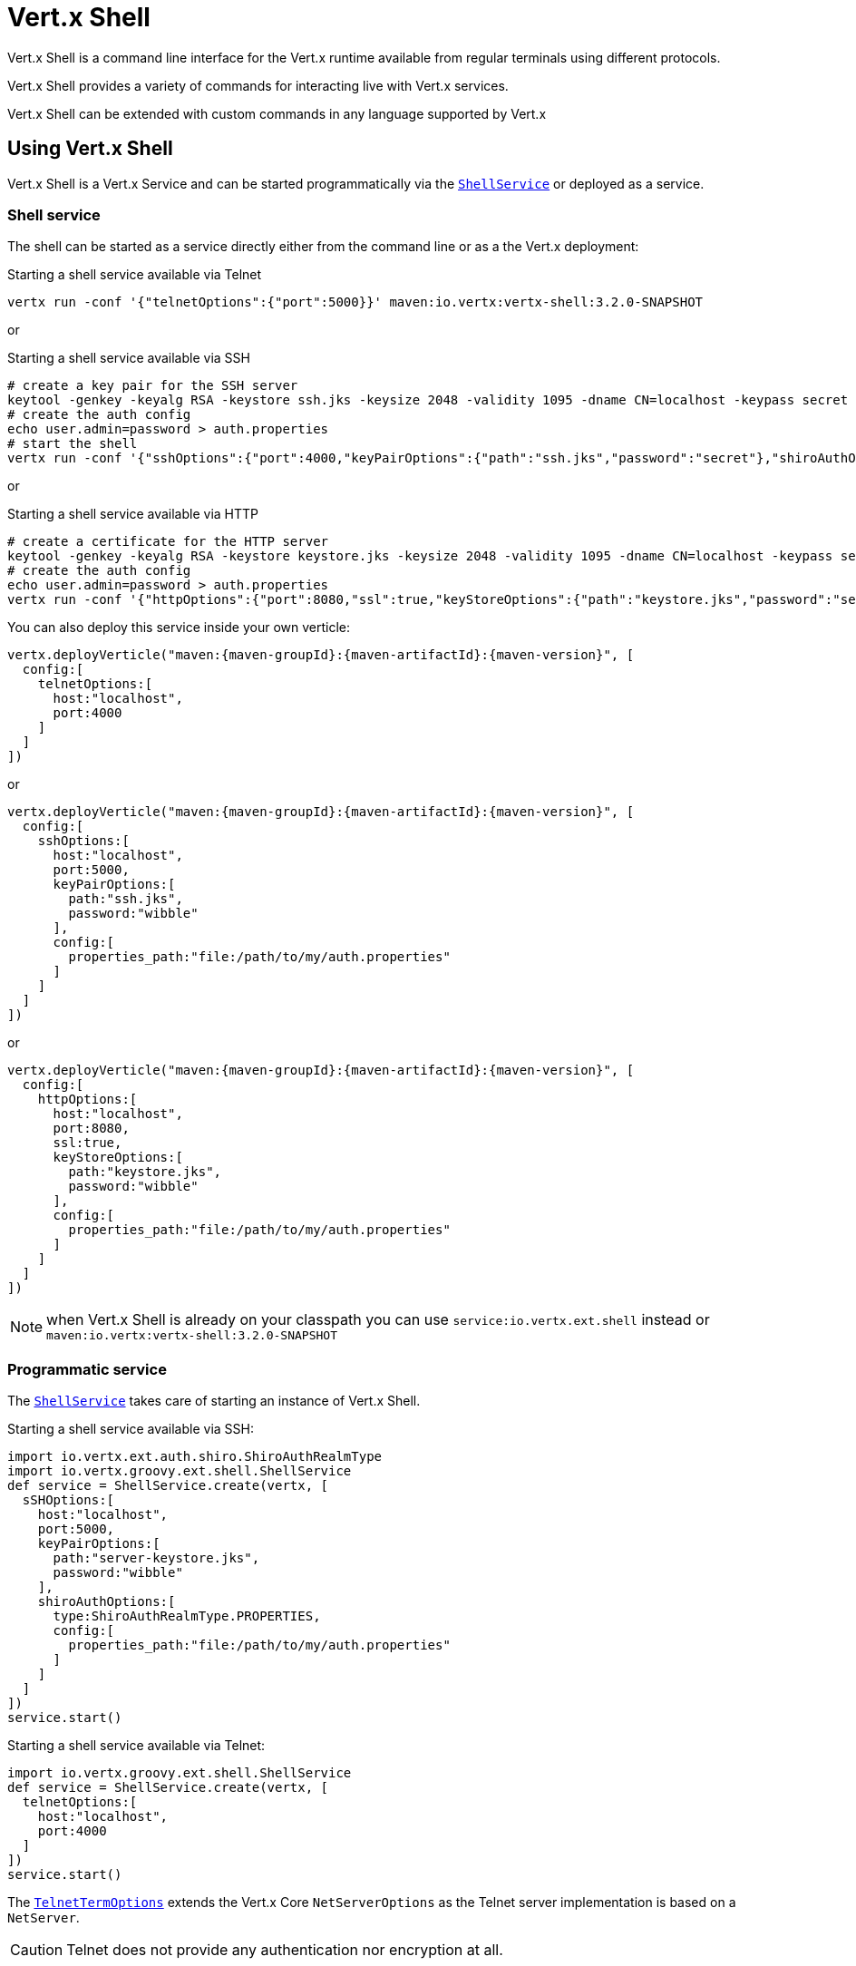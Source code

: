 = Vert.x Shell

Vert.x Shell is a command line interface for the Vert.x runtime available from regular
terminals using different protocols.

Vert.x Shell provides a variety of commands for interacting live with Vert.x services.

Vert.x Shell can be extended with custom commands in any language supported by Vert.x

== Using Vert.x Shell

Vert.x Shell is a Vert.x Service and can be started programmatically via the `link:../../groovydoc/io/vertx/groovy/ext/shell/ShellService.html[ShellService]`
or deployed as a service.

=== Shell service

The shell can be started as a service directly either from the command line or as a the Vert.x deployment:

.Starting a shell service available via Telnet
[source,subs="+attributes"]
----
vertx run -conf '{"telnetOptions":{"port":5000}}' maven:io.vertx:vertx-shell:3.2.0-SNAPSHOT
----

or

.Starting a shell service available via SSH
[source,subs="+attributes"]
----
# create a key pair for the SSH server
keytool -genkey -keyalg RSA -keystore ssh.jks -keysize 2048 -validity 1095 -dname CN=localhost -keypass secret -storepass secret
# create the auth config
echo user.admin=password > auth.properties
# start the shell
vertx run -conf '{"sshOptions":{"port":4000,"keyPairOptions":{"path":"ssh.jks","password":"secret"},"shiroAuthOptions":{"config":{"properties_path":"file:auth.properties"}}}}' maven:io.vertx:vertx-shell:3.2.0-SNAPSHOT
----

or

.Starting a shell service available via HTTP
[source,subs="+attributes"]
----
# create a certificate for the HTTP server
keytool -genkey -keyalg RSA -keystore keystore.jks -keysize 2048 -validity 1095 -dname CN=localhost -keypass secret -storepass secret
# create the auth config
echo user.admin=password > auth.properties
vertx run -conf '{"httpOptions":{"port":8080,"ssl":true,"keyStoreOptions":{"path":"keystore.jks","password":"secret"},"shiroAuthOptions":{"config":{"properties_path":"file:auth.properties"}}}}' maven:io.vertx:vertx-shell:3.2.0-SNAPSHOT
----

You can also deploy this service inside your own verticle:

[source,groovy,subs="+attributes"]
----
vertx.deployVerticle("maven:{maven-groupId}:{maven-artifactId}:{maven-version}", [
  config:[
    telnetOptions:[
      host:"localhost",
      port:4000
    ]
  ]
])

----

or

[source,groovy,subs="+attributes"]
----
vertx.deployVerticle("maven:{maven-groupId}:{maven-artifactId}:{maven-version}", [
  config:[
    sshOptions:[
      host:"localhost",
      port:5000,
      keyPairOptions:[
        path:"ssh.jks",
        password:"wibble"
      ],
      config:[
        properties_path:"file:/path/to/my/auth.properties"
      ]
    ]
  ]
])

----

or

[source,groovy,subs="+attributes"]
----
vertx.deployVerticle("maven:{maven-groupId}:{maven-artifactId}:{maven-version}", [
  config:[
    httpOptions:[
      host:"localhost",
      port:8080,
      ssl:true,
      keyStoreOptions:[
        path:"keystore.jks",
        password:"wibble"
      ],
      config:[
        properties_path:"file:/path/to/my/auth.properties"
      ]
    ]
  ]
])

----

NOTE: when Vert.x Shell is already on your classpath you can use `service:io.vertx.ext.shell` instead
or `maven:io.vertx:vertx-shell:3.2.0-SNAPSHOT`

=== Programmatic service

The `link:../../groovydoc/io/vertx/groovy/ext/shell/ShellService.html[ShellService]` takes care of starting an instance of Vert.x Shell.

Starting a shell service available via SSH:

[source,groovy]
----
import io.vertx.ext.auth.shiro.ShiroAuthRealmType
import io.vertx.groovy.ext.shell.ShellService
def service = ShellService.create(vertx, [
  sSHOptions:[
    host:"localhost",
    port:5000,
    keyPairOptions:[
      path:"server-keystore.jks",
      password:"wibble"
    ],
    shiroAuthOptions:[
      type:ShiroAuthRealmType.PROPERTIES,
      config:[
        properties_path:"file:/path/to/my/auth.properties"
      ]
    ]
  ]
])
service.start()

----

Starting a shell service available via Telnet:

[source,groovy]
----
import io.vertx.groovy.ext.shell.ShellService
def service = ShellService.create(vertx, [
  telnetOptions:[
    host:"localhost",
    port:4000
  ]
])
service.start()

----

The `link:../dataobjects.html#TelnetTermOptions[TelnetTermOptions]` extends the Vert.x Core `NetServerOptions` as the Telnet server
implementation is based on a `NetServer`.

CAUTION: Telnet does not provide any authentication nor encryption at all.

Starting a shell service available via HTTP:

[source,groovy]
----
import io.vertx.groovy.ext.shell.ShellService
def service = ShellService.create(vertx, [
  httpOptions:[
    host:"localhost",
    port:8080
  ]
])
service.start()

----

== Telnet term configuration

Telnet terms are configured by `link:../dataobjects.html#ShellServiceOptions#setTelnetOptions(io.vertx.ext.shell.term.TelnetTermOptions)[telnetOptions]`,
the `link:../dataobjects.html#TelnetTermOptions[TelnetTermOptions]` extends the `link:../../vertx-core/dataobjects.html#NetServerOptions[NetServerOptions]` so they
have the exact same configuration.

== SSH term configuration

SSH terms are configured by `link:../dataobjects.html#ShellServiceOptions#setSSHOptions(io.vertx.ext.shell.term.SSHTermOptions)[SSHOptions]`:

- `link:../dataobjects.html#SSHTermOptions#setPort(int)[port]`: port
- `link:../dataobjects.html#SSHTermOptions#setHost(java.lang.String)[host]`: host

Only username/password authentication is supported at the moment, it can be configured with property file
or LDAP, see Vert.x Auth for more info:

- `link:../dataobjects.html#SSHTermOptions#setShiroAuthOptions(io.vertx.ext.auth.shiro.ShiroAuthOptions)[shiroAuthOptions]`: configures user authentication

The server key configuration reuses the key pair store configuration scheme provided by _Vert.x Core_:

- `link:../dataobjects.html#SSHTermOptions#setKeyPairOptions(io.vertx.core.net.JksOptions)[keyPairOptions]`: set `.jks` key pair store
- `link:../dataobjects.html#SSHTermOptions#setPfxKeyPairOptions(io.vertx.core.net.PfxOptions)[pfxKeyPairOptions]`: set `.pfx` key pair store
- `link:../dataobjects.html#SSHTermOptions#setPemKeyPairOptions(io.vertx.core.net.PemKeyCertOptions)[pemKeyPairOptions]`: set `.pem` key pair store

== HTTP term configuration

HTTP terms are configured by `link:../dataobjects.html#ShellServiceOptions#setHttpOptions(io.vertx.ext.shell.term.HttpTermOptions)[httpOptions]`, the http options
extends the `link:../../vertx-core/dataobjects.html#HttpServerOptions[HttpServerOptions]` so they expose the exact same configuration.

In addition there are extra options for configuring an HTTP term:

- `link:../dataobjects.html#HttpTermOptions#setShiroAuthOptions(io.vertx.ext.auth.shiro.ShiroAuthOptions)[shiroAuthOptions]`: configures user authentication
- `link:../dataobjects.html#HttpTermOptions#setSockJSHandlerOptions(io.vertx.ext.web.handler.sockjs.SockJSHandlerOptions)[sockJSHandlerOptions]`: configures SockJS
- `link:../dataobjects.html#HttpTermOptions#setSockJSPath(java.lang.String)[sockJSPath]`: the SockJS path in the router

== Base commands

To find out the available commands you can use the _help_ builtin command:

. Verticle commands
.. verticle-ls: list all deployed verticles
.. verticle-undeploy: undeploy a verticle
.. verticle-deploy: deployes a verticle
.. verticle-factories: list all known verticle factories
. File system commands
.. ls
.. cd
.. pwd
. Bus commands
.. bus-tail: display all incoming messages on an event bus address
.. bus-send: send a message on the event bus
. Net commands
.. net-ls: list all available net servers, including HTTP servers
. Shared data commands
.. local-map-put
.. local-map-get
.. local-map-rm
. Metrics commands (requires Dropwizard metrics setup)
.. metrics-ls: show all available metrics
.. metrics-info: show particular metrics
. Various commands
.. echo
.. sleep
.. help
.. exit
.. logout
. Job control
.. fg
.. bg
.. jobs

NOTE: this command list should evolve in next releases of Vert.x Shell

== Extending Vert.x Shell

Vert.x Shell can be extended with custom commands in any of the languages supporting code generation.

A command is created by the `link:../../groovydoc/io/vertx/groovy/ext/shell/command/CommandBuilder.html#command(java.lang.String)[CommandBuilder.command]` method: the command process handler is called
by the shell when the command is executed, this handler can be set with the `link:../../groovydoc/io/vertx/groovy/ext/shell/command/CommandBuilder.html#processHandler(io.vertx.core.Handler)[processHandler]`
method:

[source,groovy]
----
import io.vertx.groovy.ext.shell.command.CommandBuilder
import io.vertx.groovy.ext.shell.registry.CommandRegistry

def builder = CommandBuilder.command("my-command")
builder.processHandler({ process ->

  // Write a message to the console
  process.write("Hello World")

  // End the process
  process.end()
})

// Register the command
def registry = CommandRegistry.get(vertx)
registry.registerCommand(builder.build())

----

After a command is created, it needs to be registed to a `link:../../groovydoc/io/vertx/groovy/ext/shell/registry/CommandRegistry.html[CommandRegistry]`. The
command registry holds all the commands for a Vert.x instance.

A command is registered until it is unregistered with the `link:../../groovydoc/io/vertx/groovy/ext/shell/registry/CommandRegistration.html#unregister()[unregister]`
method or the `link:../../groovydoc/io/vertx/groovy/ext/shell/registry/CommandRegistry.html#unregisterCommand(java.lang.String)[unregisterCommand]`. When a command is
registered from a Verticle, this command is unregistered when this verticle is undeployed.

NOTE: Command callbacks are invoked in the `io.vertx.core.Context` when the command is registered in the
registry. Keep this in mind if you maintain state in a command.

The `link:../../groovydoc/io/vertx/groovy/ext/shell/command/CommandProcess.html[CommandProcess]` object can be used for interacting with the shell.

=== Command arguments

The `link:../../groovydoc/io/vertx/groovy/ext/shell/command/CommandProcess.html#args()[args]` returns the command arguments:

[source,groovy]
----
command.processHandler({ process ->

  process.args().each { arg ->
    // Print each argument on the console
    process.write("Argument ${arg}")
  }

  process.end()
})

----

Besides it is also possible to create commands using `link:../../groovydoc/io/vertx/groovy/core/cli/CLI.html[Vert.x CLI]`: it makes easier to
write command line argument parsing:

- _option_ and _argument_ parsing
- argument _validation_
- generation of the command _usage_

[source,groovy]
----
import io.vertx.groovy.core.cli.CLI
import io.vertx.groovy.ext.shell.command.CommandBuilder
def cli = CLI.create("my-command").addArgument([
  argName:"my-arg"
]).addOption([
  shortName:"m",
  longName:"my-option"
])
def command = CommandBuilder.command(cli)
command.processHandler({ process ->

  def commandLine = process.commandLine()

  def argValue = commandLine.getArgumentValue(0)
  def optValue = commandLine.getOptionValue("my-option")
  process.write("The argument is ${argValue} and the option is ${optValue}")

  process.end()
})

----

When an option named _help_ is added to the CLI object, the shell will take care of generating the command usage
when the option is activated:

[source,groovy]
----
import io.vertx.groovy.core.cli.CLI
import io.vertx.groovy.ext.shell.command.CommandBuilder
def cli = CLI.create("my-command").addArgument([
  argName:"my-arg"
]).addOption([
  argName:"help",
  shortName:"h",
  longName:"help"
])
def command = CommandBuilder.command(cli)
command.processHandler({ process ->
  // ...
})

----

When the command executes the `link:../../groovydoc/io/vertx/groovy/ext/shell/command/CommandProcess.html[process]` is provided for interacting
with the shell. A `link:../../groovydoc/io/vertx/groovy/ext/shell/command/CommandProcess.html[CommandProcess]` extends `link:../../groovydoc/io/vertx/groovy/ext/shell/term/Tty.html[Tty]`
which is used for interacting with the terminal.

=== Terminal usage

==== terminal I/O

The `link:../../groovydoc/io/vertx/groovy/ext/shell/term/Tty.html#setStdin(io.vertx.ext.shell.io.Stream)[setStdin]` handler is used to be notified when the terminal
receives data, e.g the user uses his keyboard:

[source,groovy]
----
tty.setStdin({ data ->
  println("Received ${data}")
})

----

A command can use the `link:../../groovydoc/io/vertx/groovy/ext/shell/term/Tty.html#stdout()[stdout]` to write to the standard output.

[source,groovy]
----
tty.stdout().write("Hello World")

----

==== Terminal size

The current terminal size can be obtained using `link:../../groovydoc/io/vertx/groovy/ext/shell/term/Tty.html#width()[width]` and
`link:../../groovydoc/io/vertx/groovy/ext/shell/term/Tty.html#height()[height]`.

[source,groovy]
----
tty.stdout().write("Current terminal size: (${tty.width()}, ${tty.height()})")

----

==== Resize event

When the size of the terminal changes the `link:../../groovydoc/io/vertx/groovy/ext/shell/term/Tty.html#resizehandler(io.vertx.core.Handler)[resizehandler]`
is called, the new terminal size can be obtained with `link:../../groovydoc/io/vertx/groovy/ext/shell/term/Tty.html#width()[width]` and
`link:../../groovydoc/io/vertx/groovy/ext/shell/term/Tty.html#height()[height]`.

[source,groovy]
----
tty.resizehandler({ v ->
  println("terminal resized : ${tty.width()} ${tty.height()}")
})

----

==== Terminal type

The terminal type is useful for sending escape codes to the remote terminal: `link:../../groovydoc/io/vertx/groovy/ext/shell/term/Tty.html#type()[type]`
returns the current terminal type, it can be null if the terminal has not advertised the value.

[source,groovy]
----
println("terminal type : ${tty.type()}")

----

=== Shell session

The shell is a connected service that naturally maintains a session with the client, this session can be
used in commands to scope data. A command can get the session with `link:../../groovydoc/io/vertx/groovy/ext/shell/command/CommandProcess.html#session()[session]`:

[source,groovy]
----
command.processHandler({ process ->

  def session = process.session()

  if (session.get("my_key") == null) {
    session.put("my key", "my value")
  }

  process.end()
})

----

=== Process termination

Calling `link:../../groovydoc/io/vertx/groovy/ext/shell/command/CommandProcess.html#end()[end]` ends the current process. It can be called directly
in the invocation of the command handler or any time later:

[source,groovy]
----
command.processHandler({ process ->
  def vertx = process.vertx()

  // Set a timer
  vertx.setTimer(1000, { id ->

    // End the command when the timer is fired
    process.end()
  })
})

----

=== Process events

A command can subscribe to a few process events.

==== Interrupt event

The `link:../../groovydoc/io/vertx/groovy/ext/shell/command/CommandProcess.html#interruptHandler(io.vertx.core.Handler)[interruptHandler]` is called when the process
is interrupted, this event is fired when the user press _Ctrl+C_ during the execution of a command. This handler can
be used for interrupting commands _blocking_ the CLI and gracefully ending the command process:

[source,groovy]
----
command.processHandler({ process ->
  def vertx = process.vertx()

  // Every second print a message on the console
  def periodicId = vertx.setPeriodic(1000, { id ->
    process.write("tick\n")
  })

  // When user press Ctrl+C: cancel the timer and end the process
  process.interruptHandler({ v ->
    vertx.cancelTimer(periodicId)
    process.end()
  })
})

----

When no interrupt handler is registered, pressing _Ctrl+C_ will have no effect on the current process and the event
will be delayed and will likely be handled by the shell, like printing a new line on the console.

==== Suspend/resume events

The `link:../../groovydoc/io/vertx/groovy/ext/shell/command/CommandProcess.html#suspendHandler(io.vertx.core.Handler)[suspendHandler]` is called when the process
is running and the user press _Ctrl+Z_, the command is _suspended_:

- the command can receive the suspend event when it has registered an handler for this event
- the command will not receive anymore data from the standard input
- the shell prompt the user for input
- the command can receive interrupts event or end events

The `link:../../groovydoc/io/vertx/groovy/ext/shell/command/CommandProcess.html#resumeHandler(io.vertx.core.Handler)[resumeHandler]` is called when the process
is resumed, usually when the user types _fg_:

- the command can receive the resume event when it has registered an handler for this event
- the command will receive again data from the standard input when it has registered an stdin handler

[source,groovy]
----
command.processHandler({ process ->

  // Command is suspended
  process.suspendHandler({ v ->
    println("Suspended")
  })

  // Command is resumed
  process.resumeHandler({ v ->
    println("Resumed")
  })
})

----

==== End events

The `link:../../groovydoc/io/vertx/groovy/ext/shell/command/CommandProcess.html#endHandler(io.vertx.core.Handler)[endHandler]` (io.vertx.core.Handler)} is
called when the process is running or suspended and the command terminates, for instance the shell session is closed,
the command is _terminated_.

[source,groovy]
----
command.processHandler({ process ->

  // Command terminates
  process.endHandler({ v ->
    println("Terminated")
  })
})

----

The end handler is called even when the command invokes `link:../../groovydoc/io/vertx/groovy/ext/shell/command/CommandProcess.html#end()[end]`.

This handler is useful for cleaning up resources upon command termination, for instance closing a client or a timer.

=== Command completion

A command can provide a completion handler when it wants to provide contextual command line interface completion.

Like the process handler, the `link:../../groovydoc/io/vertx/groovy/ext/shell/command/CommandBuilder.html#completionHandler(io.vertx.core.Handler)[completion
handler]` is non blocking because the implementation may use Vert.x services, e.g the file system.

The `link:../../groovydoc/io/vertx/groovy/ext/shell/cli/Completion.html#lineTokens()[lineTokens]` returns a list of `link:../../groovydoc/io/vertx/groovy/ext/shell/cli/CliToken.html[tokens]`
from the beginning of the line to the cursor position. The list can be empty if the cursor when the cursor is at the
beginning of the line.

The `link:../../groovydoc/io/vertx/groovy/ext/shell/cli/Completion.html#rawLine()[rawLine]` returns the current completed from the beginning
of the line to the cursor position, in raw format, i.e without any char escape performed.

Completion ends with a call to `link:../../groovydoc/io/vertx/groovy/ext/shell/cli/Completion.html#complete(java.util.List)[complete]`.

== Shell server

The Shell service is a convenient facade for starting a preconfigured shell either programmatically or as a Vert.x service.
When more flexibility is needed, a `link:../../groovydoc/io/vertx/groovy/ext/shell/ShellServer.html[ShellServer]` can be used instead of the service.

For instance the shell http term can be configured to use an existing router instead of starting its own http server.

Using a shell server requires explicit configuration but provides full flexiblity, a shell server is setup in a few
steps:

[source,groovy]
----
import io.vertx.groovy.ext.shell.ShellServer
import io.vertx.groovy.ext.web.Router
import io.vertx.groovy.ext.shell.term.TermServer
import io.vertx.groovy.ext.shell.command.Command

def server = ShellServer.create(vertx)

def shellRouter = Router.router(vertx)
router.mountSubRouter("/shell", shellRouter)
def httpTermServer = TermServer.createHttpTermServer(vertx, router)

def sshTermServer = TermServer.createSSHTermServer(vertx)

server.registerTermServer(httpTermServer)
server.registerTermServer(sshTermServer)

server.commandRegistry().registerCommands(Command.baseCommands())

server.listen()

----
<1> create a the shell server
<2> create an HTTP term server mounted on an existing router
<3> create an SSH term server
<4> register term servers
<5> register all base commands
<6> finally start the shell server

Besides, the shell server can also be used for creating in process shell session: it provides a programmatic interactive shell.

In process shell session can be created with `link:../../groovydoc/io/vertx/groovy/ext/shell/ShellServer.html#createShell()[createShell]`:

[source,groovy]
----

// Create a shell ession
def shell = shellServer.createShell()


----

The main use case is running or testing a command:

[source,groovy]
----
import io.vertx.groovy.ext.shell.term.Pty

// Create a shell
def shell = shellServer.createShell()

// Create a job fo the command
def job = shell.createJob("my-command 1234")

// Create a pseudo terminal
def pty = Pty.create()
pty.setStdout({ data ->
  println("Command wrote ${data}")
})

// Run the command
job.setTty(pty.slave())
job.terminateHandler({ status ->
  println("Command terminated with status ${status}")
})

----

The `link:../../groovydoc/io/vertx/groovy/ext/shell/term/Pty.html[Pty]` pseudo terminal is the main interface for interacting with the command
when it's running:

- uses standard input/output for writing or reading strings
- resize the terminal

The `link:../../groovydoc/io/vertx/groovy/ext/shell/system/Shell.html#close()[close]` closes the shell, it will terminate all jobs in the current shell
session.

== Terminal servers

Vert.x Shell also provides bare terminal servers for those who need to write pure terminal applications.

A `link:../../groovydoc/io/vertx/groovy/ext/shell/term/Term.html[Term]` handler must be set on a term server before starting it. This handler will
handle each term when the user connects.

An `link:../../vertx-auth-common/dataobjects.html#AuthOptions[AuthOptions]` can be set on `link:../dataobjects.html#SSHTermOptions[SSHTermOptions]` and `link:../dataobjects.html#HttpTermOptions[HttpTermOptions]`.
Alternatively, an `link:../../groovydoc/io/vertx/groovy/ext/auth/AuthProvider.html[AuthProvider]` can be `link:../../groovydoc/io/vertx/groovy/ext/shell/term/TermServer.html#authProvider(io.vertx.ext.auth.AuthProvider)[set]`
directly on the term server before starting it.

=== SSH term

The terminal server `link:../../groovydoc/io/vertx/groovy/ext/shell/term/Term.html[Term]` handler accepts incoming terminal connections.
When a remote terminal connects, the `link:../../groovydoc/io/vertx/groovy/ext/shell/term/Term.html[Term]` can be used to interact with connected
terminal.

[source,groovy]
----
import io.vertx.groovy.ext.shell.term.TermServer
def server = TermServer.createSSHTermServer(vertx, [
  port:5000,
  host:"localhost"
])
server.termHandler({ term ->
  term.setStdin({ line ->
    term.stdout().write(line)
  })
})
server.listen()

----

The `link:../../groovydoc/io/vertx/groovy/ext/shell/term/Term.html[Term]` is also a `link:../../groovydoc/io/vertx/groovy/ext/shell/term/Tty.html[Tty]`, this section explains
how to use the tty.

=== Telnet term

[source,groovy]
----
import io.vertx.groovy.ext.shell.term.TermServer
def server = TermServer.createTelnetTermServer(vertx, [
  port:5000,
  host:"localhost"
])
server.termHandler({ term ->
  term.setStdin({ line ->
    term.stdout().write(line)
  })
})
server.listen()

----

=== HTTP term

The `link:../../groovydoc/io/vertx/groovy/ext/shell/term/TermServer.html#createHttpTermServer(io.vertx.core.Vertx)[TermServer.createHttpTermServer]` method creates an HTTP term server, built
on top of Vert.x Web using the SockJS protocol.

[source,groovy]
----
import io.vertx.groovy.ext.shell.term.TermServer
def server = TermServer.createHttpTermServer(vertx, [
  port:5000,
  host:"localhost"
])
server.termHandler({ term ->
  term.setStdin({ line ->
    term.stdout().write(line)
  })
})
server.listen()

----

An HTTP term can start its own HTTP server, or it can reuse an existing Vert.x Web `link:../../groovydoc/io/vertx/groovy/ext/web/Router.html[Router]`.

The shell can be found at `/shell.html`.

[source,groovy]
----
import io.vertx.groovy.ext.shell.term.TermServer
def server = TermServer.createHttpTermServer(vertx, router, [
  port:5000,
  host:"localhost"
])
server.termHandler({ term ->
  term.setStdin({ line ->
    term.stdout().write(line)
  })
})
server.listen()

----

The later option is convenient when the HTTP shell is integrated in an existing HTTP server.

The HTTP term server by default is configured for serving:

- the `shell.html` page
- the `https://github.com/chjj/term.js/[term.js]` client library
- the `vertxshell.js` client library

The `vertxshell.js` integrates `term.js` is the client side part of the HTTP term.

It integrates `term.js` with SockJS and needs the URL of the HTTP term server endpoint:

[source,javascript]
----
window.addEventListener('load', function () {
  var url = 'http://localhost/shell';
  new VertxTerm(url, {
    cols: 80,
    rows: 24
   });
 });
----

Straight websockets can also be used, if so, the remote term URL should be suffixed with `/websocket`:

[source,javascript]
----
window.addEventListener('load', function () {
  var url = 'ws://localhost/shell/websocket';
  new VertxTerm(url, {
    cols: 80,
    rows: 24
   });
 });
----

For customization purpose these resources can be copied and customized, they are available in the Vert.x Shell
jar under the `io.vertx.ext.shell` packages.